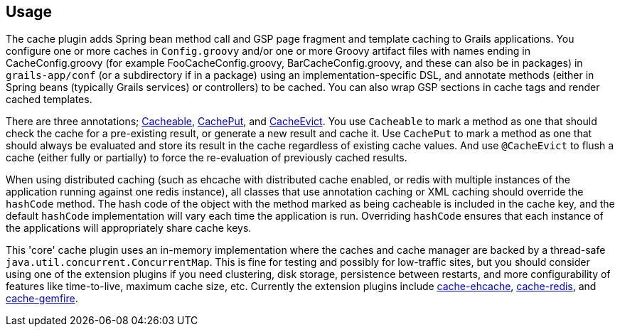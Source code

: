 [[usage]]
== Usage

The cache plugin adds Spring bean method call and GSP page fragment and
template caching to Grails applications. You configure one or more caches
in `Config.groovy` and/or one or more Groovy artifact files with names ending
in CacheConfig.groovy (for example FooCacheConfig.groovy,
BarCacheConfig.groovy, and these can also be in packages) in `grails-app/conf`
(or a subdirectory if in a package) using an implementation-specific DSL, and
annotate methods (either in Spring beans (typically Grails services) or
controllers) to be cached. You can also wrap GSP sections in cache tags and
render cached templates.

There are three annotations; link:api/grails/plugin/cache/Cacheable.html[Cacheable],
link:api/grails/plugin/cache/CachePut.html[CachePut],
and link:api/grails/plugin/cache/CacheEvict.html[CacheEvict]. You use
`Cacheable` to mark a method as one that should check the cache for a
pre-existing result, or generate a new result and cache it. Use `CachePut` to
mark a method as one that should always be evaluated and store its result in the
cache regardless of existing cache values. And use `@CacheEvict` to flush a cache
(either fully or partially) to force the re-evaluation of previously cached
results.

When using distributed caching (such as ehcache with distributed cache enabled,
or redis with multiple instances of the application running against one redis
instance), all classes that use annotation caching or XML caching should
override the `hashCode` method. The hash code of the object with the method
marked as being cacheable is included in the cache key, and the default
`hashCode` implementation will vary each time the application is run. Overriding
`hashCode` ensures that each instance of the applications will appropriately
share cache keys.

This 'core' cache plugin uses an in-memory implementation where the caches and
cache manager are backed by a thread-safe `java.util.concurrent.ConcurrentMap`.
This is fine for testing and possibly for low-traffic sites, but you should
consider using one of the extension plugins if you need clustering, disk
storage, persistence between restarts, and more configurability of features like
time-to-live, maximum cache size, etc. Currently the extension plugins include
http://grails.org/plugin/cache-ehcache[cache-ehcache],
http://grails.org/plugin/cache-redis[cache-redis], and
http://grails.org/plugin/cache-gemfire[cache-gemfire].
